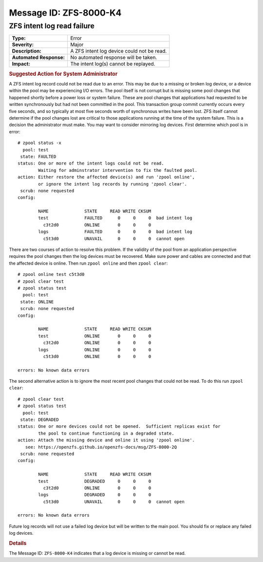 ..
   CDDL HEADER START

   The contents of this file are subject to the terms of the
   Common Development and Distribution License (the "License").
   You may not use this file except in compliance with the License.

   You can obtain a copy of the license at usr/src/OPENSOLARIS.LICENSE
   or http://www.opensolaris.org/os/licensing.
   See the License for the specific language governing permissions
   and limitations under the License.

   When distributing Covered Code, include this CDDL HEADER in each
   file and include the License file at usr/src/OPENSOLARIS.LICENSE.
   If applicable, add the following below this CDDL HEADER, with the
   fields enclosed by brackets "[]" replaced with your own identifying
   information: Portions Copyright [yyyy] [name of copyright owner]

   CDDL HEADER END

   Portions Copyright 2007 Sun Microsystems, Inc.

.. highlight:: none

Message ID: ZFS-8000-K4
=======================

ZFS intent log read failure
---------------------------

+-------------------------+--------------------------------------------+
| **Type:**               | Error                                      |
+-------------------------+--------------------------------------------+
| **Severity:**           | Major                                      |
+-------------------------+--------------------------------------------+
| **Description:**        | A ZFS intent log device could not be read. |
+-------------------------+--------------------------------------------+
| **Automated Response:** | No automated response will be taken.       |
+-------------------------+--------------------------------------------+
| **Impact:**             | The intent log(s) cannot be replayed.      |
+-------------------------+--------------------------------------------+

.. rubric:: Suggested Action for System Administrator

A ZFS intent log record could not be read due to an error.  This may
be due to a missing or broken log device, or a device within the pool
may be experiencing I/O errors.  The pool itself is not corrupt but is
missing some pool changes that happened shortly before a power loss
or system failure.  These are pool changes that applications had
requested to be written synchronously but had not been committed in
the pool.  This transaction group commit currently occurs every five
seconds, and so typically at most five seconds worth of synchronous
writes have been lost.  ZFS itself cannot determine if the pool
changes lost are critical to those applications running at the time
of the system failure.  This is a decision the administrator must
make.  You may want to consider mirroring log devices.  First determine
which pool is in error:

::

   # zpool status -x
     pool: test
    state: FAULTED
   status: One or more of the intent logs could not be read.
           Waiting for adminstrator intervention to fix the faulted pool.
   action: Either restore the affected device(s) and run 'zpool online',
           or ignore the intent log records by running 'zpool clear'.
    scrub: none requested
   config:

           NAME              STATE     READ WRITE CKSUM
           test              FAULTED      0     0     0  bad intent log
             c3t2d0          ONLINE       0     0     0
           logs              FAULTED      0     0     0  bad intent log
             c5t3d0          UNAVAIL      0     0     0  cannot open

There are two courses of action to resolve this problem.
If the validity of the pool from an application perspective requires
the pool changes then the log devices must be recovered.  Make sure
power and cables are connected and that the affected device is
online.  Then run ``zpool online`` and then ``zpool clear``:

::

   # zpool online test c5t3d0
   # zpool clear test
   # zpool status test
     pool: test
    state: ONLINE
    scrub: none requested
   config:

           NAME              STATE     READ WRITE CKSUM
           test              ONLINE       0     0     0
             c3t2d0          ONLINE       0     0     0
           logs              ONLINE       0     0     0
             c5t3d0          ONLINE       0     0     0

   errors: No known data errors

The second alternative action is to ignore the most recent pool
changes that could not be read.  To do this run ``zpool clear``:

::

   # zpool clear test
   # zpool status test
     pool: test
    state: DEGRADED
   status: One or more devices could not be opened.  Sufficient replicas exist for
           the pool to continue functioning in a degraded state.
   action: Attach the missing device and online it using 'zpool online'.
      see: https://openzfs.github.io/openzfs-docs/msg/ZFS-8000-2Q
    scrub: none requested
   config:

           NAME              STATE     READ WRITE CKSUM
           test              DEGRADED     0     0     0
             c3t2d0          ONLINE       0     0     0
           logs              DEGRADED     0     0     0
             c5t3d0          UNAVAIL      0     0     0  cannot open

   errors: No known data errors

Future log records will not use a failed log device but will be
written to the main pool.  You should fix or replace any failed log
devices.

.. rubric:: Details

The Message ID: ``ZFS-8000-K4`` indicates that a log device is
missing or cannot be read.
